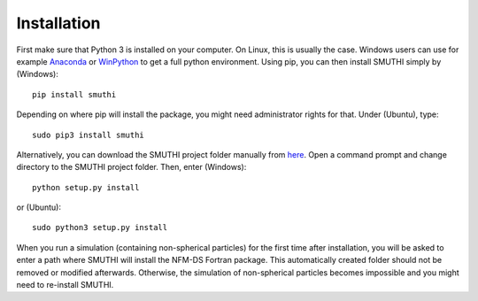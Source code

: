 Installation
=============
First make sure that Python 3 is installed on your computer. On Linux, this is usually the case. Windows users can use
for example `Anaconda <https://www.continuum.io/downloads>`_ or `WinPython <https://winpython.github.io/>`_ to get a
full python environment. Using pip, you can then install SMUTHI simply by (Windows)::

    pip install smuthi

Depending on where pip will install the package, you might need administrator rights for that. Under (Ubuntu), type::

   sudo pip3 install smuthi

Alternatively, you can download the SMUTHI project folder manually from `here <https://gitlab.com/AmosEgel/smuthi/tags>`_.
Open a command prompt and change directory to the SMUTHI project folder. Then, enter (Windows)::

   python setup.py install

or (Ubuntu)::

   sudo python3 setup.py install

When you run a simulation (containing non-spherical particles) for the first time after installation, you will be asked
to enter a path where SMUTHI will install the NFM-DS Fortran package. This automatically created folder should not be
removed or modified afterwards. Otherwise, the simulation of non-spherical particles becomes impossible and you might
need to re-install SMUTHI.
